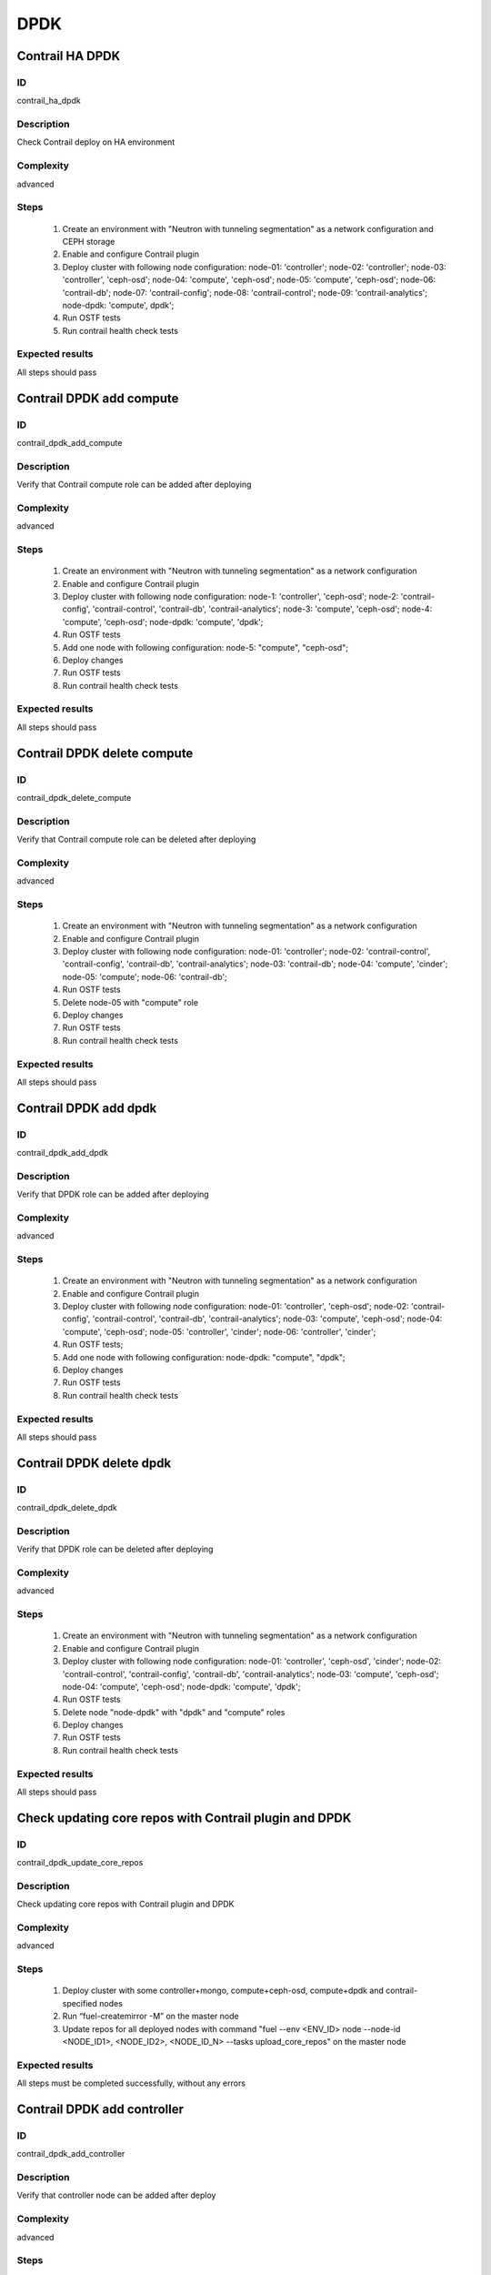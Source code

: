 ====
DPDK
====


Contrail HA DPDK
----------------


ID
##

contrail_ha_dpdk


Description
###########

Check Contrail deploy on HA environment


Complexity
##########

advanced


Steps
#####

    1. Create an environment with "Neutron with tunneling segmentation" as a network configuration and CEPH storage
    2. Enable and configure Contrail plugin
    3. Deploy cluster with following node configuration:
       node-01: 'controller';
       node-02: 'controller';
       node-03: 'controller', 'ceph-osd';
       node-04: 'compute', 'ceph-osd';
       node-05: 'compute', 'ceph-osd';
       node-06: 'contrail-db';
       node-07: 'contrail-config';
       node-08: 'contrail-control';
       node-09: 'contrail-analytics';
       node-dpdk: 'compute', dpdk';
    4. Run OSTF tests
    5. Run contrail health check tests


Expected results
################

All steps should pass


Contrail DPDK add compute
-------------------------


ID
##

contrail_dpdk_add_compute


Description
###########

Verify that Contrail compute role can be added after deploying


Complexity
##########

advanced


Steps
#####

    1. Create an environment with "Neutron with tunneling segmentation" as a network configuration
    2. Enable and configure Contrail plugin
    3. Deploy cluster with following node configuration:
       node-1: 'controller', 'ceph-osd';
       node-2: 'contrail-config', 'contrail-control', 'contrail-db', 'contrail-analytics';
       node-3: 'compute', 'ceph-osd';
       node-4: 'compute', 'ceph-osd';
       node-dpdk: 'compute', 'dpdk';
    4. Run OSTF tests
    5. Add one node with following configuration:
       node-5: "compute", "ceph-osd";
    6. Deploy changes
    7. Run OSTF tests
    8. Run contrail health check tests


Expected results
################

All steps should pass


Contrail DPDK delete compute
----------------------------


ID
##

contrail_dpdk_delete_compute


Description
###########

Verify that Contrail compute role can be deleted after deploying


Complexity
##########

advanced


Steps
#####

    1. Create an environment with "Neutron with tunneling segmentation" as a network configuration
    2. Enable and configure Contrail plugin
    3. Deploy cluster with following node configuration:
       node-01: 'controller';
       node-02: 'contrail-control', 'contrail-config', 'contrail-db', 'contrail-analytics';
       node-03: 'contrail-db';
       node-04: 'compute', 'cinder';
       node-05: 'compute';
       node-06: 'contrail-db';
    4. Run OSTF tests
    5. Delete node-05 with "compute" role
    6. Deploy changes
    7. Run OSTF tests
    8. Run contrail health check tests


Expected results
################

All steps should pass


Contrail DPDK add dpdk
----------------------


ID
##

contrail_dpdk_add_dpdk


Description
###########

Verify that DPDK role can be added after deploying


Complexity
##########

advanced


Steps
#####

    1. Create an environment with "Neutron with tunneling segmentation" as a network configuration
    2. Enable and configure Contrail plugin
    3. Deploy cluster with following node configuration:
       node-01: 'controller', 'ceph-osd';
       node-02: 'contrail-config', 'contrail-control', 'contrail-db', 'contrail-analytics';
       node-03: 'compute', 'ceph-osd';
       node-04: 'compute', 'ceph-osd';
       node-05: 'controller', 'cinder';
       node-06: 'controller', 'cinder';
    4. Run OSTF tests;
    5. Add one node with following configuration:
       node-dpdk: "compute", "dpdk";
    6. Deploy changes
    7. Run OSTF tests
    8. Run contrail health check tests


Expected results
################

All steps should pass


Contrail DPDK delete dpdk
-------------------------


ID
##

contrail_dpdk_delete_dpdk


Description
###########

Verify that DPDK role can be deleted after deploying


Complexity
##########

advanced


Steps
#####

    1. Create an environment with "Neutron with tunneling segmentation" as a network configuration
    2. Enable and configure Contrail plugin
    3. Deploy cluster with following node configuration:
       node-01: 'controller', 'ceph-osd', 'cinder';
       node-02: 'contrail-control', 'contrail-config', 'contrail-db', 'contrail-analytics';
       node-03: 'compute', 'ceph-osd';
       node-04: 'compute', 'ceph-osd';
       node-dpdk: 'compute', 'dpdk';
    4. Run OSTF tests
    5. Delete node "node-dpdk" with "dpdk" and "compute" roles
    6. Deploy changes
    7. Run OSTF tests
    8. Run contrail health check tests


Expected results
################

All steps should pass


Check updating core repos with Contrail plugin and DPDK
-------------------------------------------------------


ID
##

contrail_dpdk_update_core_repos


Description
###########

Check updating core repos with Contrail plugin and DPDK


Complexity
##########

advanced


Steps
#####

    1. Deploy cluster with some controller+mongo, compute+ceph-osd, compute+dpdk and contrail-specified nodes
    2. Run “fuel-createmirror -M” on the master node
    3. Update repos for all deployed nodes with command "fuel --env <ENV_ID> node --node-id <NODE_ID1>, <NODE_ID2>, <NODE_ID_N> --tasks upload_core_repos" on the master node


Expected results
################

All steps must be completed successfully, without any errors


Contrail DPDK add controller
----------------------------


ID
##

contrail_dpdk_add_controller


Description
###########

Verify that controller node can be added after deploy


Complexity
##########

advanced


Steps
#####

    1. Create an environment with "Neutron with tunneling segmentation" as a network configuration
    2. Enable and configure Contrail plugin
    3. Deploy cluster with following node configuration:
       node-1: 'controller', 'ceph-osd';
       node-2: 'contrail-config', 'contrail-control', 'contrail-db', 'contrail-analytics';
       node-3: 'compute', 'ceph-osd';
       node-4: 'compute', 'ceph-osd';
    4. Run OSTF tests
    5. Add one node with following configuration:
       node-5: 'controller', 'ceph-osd';
    6. Deploy changes
    7. Run OSTF tests
    8. Run contrail health check tests


Expected results
################

All steps must be completed successfully, without any errors


Contrail DPDK delete controller
-------------------------------


ID
##

contrail_dpdk_delete_controller


Description
###########

Verify that controller node can be deleted after deploy


Complexity
##########

advanced


Steps
#####

    1. Create an environment with "Neutron with tunneling segmentation" as a network configuration
    2. Enable and configure Contrail plugin
    3. Deploy cluster with following node configuration:
       node-01: 'controller';
       node-02: 'contrail-control', 'contrail-config', 'contrail-db', 'contrail-analytics';
       node-03: 'controller';
       node-04: 'compute', 'cinder';
       node-05: 'controller';
    4. Run OSTF tests
    5. Delete node-01 with "controller" role
    6. Deploy changes
    7. Run OSTF tests
    8. Run contrail health check tests


Expected results
################

All steps must be completed successfully, without any errors


Verify that contrail nodes can be added after deploying with dpdk and sriov
---------------------------------------------------------------------------


ID
##

contrail_add_to_dpdk_sriov


Description
###########

Verify that contrail nodes can be added after deploying with dpdk and sriov


Complexity
##########

Advanced


Steps
#####

    1. Create an environment with "Neutron with tunneling segmentation" as a network configuration
    2. Enable and configure Contrail plugin
    3. Add dpdk and sriov nodes
    4. Deploy cluster with following node configuration:
       node-1: 'controller';
       node-2: 'contrail-config', 'contrail-control', 'contrail-db', 'contrail-analytics';
       node-3: 'compute', 'cinder',
    5. Deploy cluster
    6. Run OSTF
    7. Add nodes with configurations:
       node-4: 'contrail-config', 'contrail-control', 'contrail-db', 'contrail-analytics';
       node-5: 'contrail-config', 'contrail-control', 'contrail-db', 'contrail-analytics';
    8. Deploy changes
    9. Run OSTF
    10. Run contrail health check tests


Expected results
################

All steps must be completed successfully, without any errors.


Contrail DPDK boot instance
---------------------------


ID
##

test_dpdk_boot_snapshot_vm


Description
###########

Launch instance, create snapshot, launch instance from snapshot.


Complexity
##########

advanced


Steps
#####

    1. Create no default network with subnet.
    2. Get existing flavor with hpgs.
    3. Launch an instance using the default image and flavor with hpgs
       in the hpgs availability zone.
    4. Make snapshot of the created instance.
    5. Delete the last created instance.
    6. Launch another instance from the snapshot created in step 4
       and flavor with hpgs in the hpgs availability zone.
    7. Delete the last created instance.


Expected results
################

All steps must be completed successfully, without any errors.


Contrail DPDK boot instance from volume
---------------------------------------


ID
##

test_dpdk_volume


Description
###########

Create volume and boot instance from it.


Complexity
##########

advanced


Steps
#####

    1. Create no default network with subnet.
    2. Get existing flavor with hpgs.
    3. Create a new small-size volume from image.
    4. Wait for volume status to become "available".
    5. Launch an instance using the default image and flavor with hpgs
       in the hpgs availability zone.
    6. Wait for "Active" status.
    7. Delete the last created instance.
    8. Delete volume and verify that volume deleted.


Expected results
################

All steps must be completed successfully, without any errors.


Contrail DPDK Check network connectivity from instance via floating IP
----------------------------------------------------------------------


ID
##

test_dpdk_check_public_connectivity_from_instance


Description
###########

Check network connectivity from instance via floating IP


Complexity
##########

advanced


Steps
#####

    1. Create no default network with subnet.
    2. Create Router_01, set gateway and add interface
       to external network.
    3. Get existing flavor with hpgs.
    4. Create a new security group (if it doesn`t exist yet).
    5. Launch an instance using the default image and flavor with hpgs
       in the hpgs availability zone.
    6. Create a new floating IP.
    7. Assign the new floating IP to the instance.
    8. Check connectivity to the floating IP using ping command.
    9. Check that public IP 8.8.8.8 can be pinged from instance.
    10. Delete instance.


Expected results
################

All steps must be completed successfully, without any errors.
